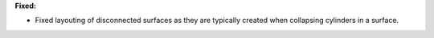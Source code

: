 **Fixed:**

* Fixed layouting of disconnected surfaces as they are typically created when
  collapsing cylinders in a surface.
